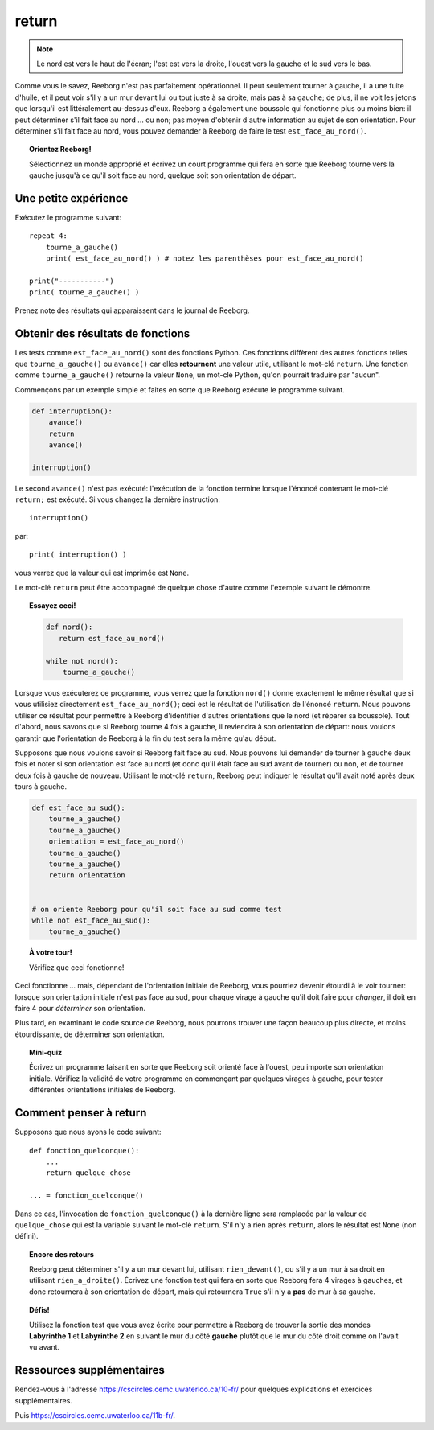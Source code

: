 return
======

.. note::

    Le nord est vers le haut de l'écran; l'est est vers la droite, l'ouest
    vers la gauche et le sud vers le bas.

Comme vous le savez, Reeborg n'est pas parfaitement opérationnel. Il
peut seulement tourner à gauche, il a une fuite d'huile, et il peut voir
s'il y a un mur devant lui ou tout juste à sa droite, mais pas à sa
gauche; de plus, il ne voit les jetons que lorsqu'il est littéralement
au-dessus d'eux. Reeborg a également une boussole qui fonctionne plus ou
moins bien: il peut déterminer s'il fait face au nord ... ou non; pas
moyen d'obtenir d'autre information au sujet de son orientation. Pour
déterminer s'il fait face au nord, vous pouvez demander à Reeborg de
faire le test ``est_face_au_nord()``.

.. topic:: Orientez Reeborg!

    Sélectionnez un monde approprié et écrivez un court programme qui fera
    en sorte que Reeborg tourne vers la gauche jusqu'à ce qu'il soit face au
    nord, quelque soit son orientation de départ.


Une petite expérience
---------------------

Exécutez le programme suivant::

    repeat 4:
        tourne_a_gauche()
        print( est_face_au_nord() ) # notez les parenthèses pour est_face_au_nord()

    print("-----------")
    print( tourne_a_gauche() )

Prenez note des résultats qui apparaissent dans le journal de Reeborg.

Obtenir des résultats de fonctions
----------------------------------

Les tests comme ``est_face_au_nord()`` sont des fonctions Python. Ces
fonctions diffèrent des autres fonctions telles que
``tourne_a_gauche()`` ou ``avance()`` car elles **retournent** une
valeur utile, utilisant le mot-clé ``return``.
Une fonction comme ``tourne_a_gauche()`` retourne la valeur ``None``,
un mot-clé Python, qu'on pourrait traduire par "aucun".

Commençons par un exemple
simple et faites en sorte que Reeborg exécute le programme suivant.

.. code:: py3

    def interruption():
        avance()
        return
        avance()

    interruption()


Le second ``avance()`` n'est pas exécuté: l'exécution de la fonction termine lorsque
l'énoncé contenant le mot-clé ``return;`` est exécuté.
Si vous changez la dernière instruction::

    interruption()

par::

    print( interruption() )

vous verrez que la valeur qui est imprimée est ``None``.

Le mot-clé ``return`` peut être accompagné de quelque chose d'autre
comme l'exemple suivant le démontre.

.. topic:: Essayez ceci!

    .. code-block:: py3

        def nord():
           return est_face_au_nord()

        while not nord():
            tourne_a_gauche()

Lorsque vous exécuterez ce programme, vous verrez que la fonction
``nord()`` donne exactement le même résultat que si vous utilisiez
directement ``est_face_au_nord()``; ceci est le résultat de l'utilisation de
l'énoncé ``return``. Nous pouvons utiliser ce résultat pour permettre à
Reeborg d'identifier d'autres orientations que le nord (et réparer sa
boussole). Tout d'abord, nous savons que si Reeborg tourne 4 fois à
gauche, il reviendra à son orientation de départ: nous voulons garantir
que l'orientation de Reeborg à la fin du test sera la même qu'au début.

Supposons que nous voulons savoir si Reeborg fait face au sud. Nous
pouvons lui demander de tourner à gauche deux fois et noter si son
orientation est face au nord (et donc qu'il était face au sud avant de
tourner) ou non, et de tourner deux fois à gauche de nouveau. Utilisant
le mot-clé ``return``, Reeborg peut indiquer le résultat qu'il avait
noté après deux tours à gauche.

.. code:: py3

    def est_face_au_sud():
        tourne_a_gauche()
        tourne_a_gauche()
        orientation = est_face_au_nord()
        tourne_a_gauche()
        tourne_a_gauche()
        return orientation


    # on oriente Reeborg pour qu'il soit face au sud comme test
    while not est_face_au_sud():
        tourne_a_gauche()

.. topic:: À votre tour!

    Vérifiez que ceci fonctionne!

Ceci fonctionne ... mais, dépendant de l'orientation initiale de
Reeborg, vous pourriez devenir étourdi à le voir tourner: lorsque son
orientation initiale n'est pas face au sud, pour chaque virage à gauche
qu'il doit faire pour *changer*, il doit en faire 4 pour *déterminer*
son orientation.

Plus tard, en examinant le code source de Reeborg, nous pourrons trouver
une façon beaucoup plus directe, et moins étourdissante, de déterminer
son orientation.

.. topic:: Mini-quiz

    Écrivez un programme faisant en sorte que Reeborg soit orienté face à
    l'ouest, peu importe son orientation initiale. Vérifiez la validité de
    votre programme en commençant par quelques virages à gauche, pour tester
    différentes orientations initiales de Reeborg.

Comment penser à return
-----------------------

Supposons que nous ayons le code suivant::


    def fonction_quelconque():
        ...
        return quelque_chose

    ... = fonction_quelconque()

Dans ce cas, l'invocation de ``fonction_quelconque()`` à la dernière
ligne sera remplacée par la valeur de ``quelque_chose`` qui est la
variable suivant le mot-clé ``return``. S'il n'y a rien après
``return``, alors le résultat est ``None`` (non défini).

.. topic:: Encore des retours

    Reeborg peut déterminer s'il y a un mur devant lui, utilisant
    ``rien_devant()``, ou s'il y a un mur à sa droit en utilisant
    ``rien_a_droite()``. Écrivez une fonction test qui fera en sorte
    que Reeborg fera 4 virages à gauches, et donc retournera à son
    orientation de départ, mais qui retournera ``True`` s'il
    n'y a **pas** de mur à sa gauche.

.. topic:: Défis!

    Utilisez la fonction test que vous avez écrite pour permettre à Reeborg
    de trouver la sortie des mondes **Labyrinthe 1** et **Labyrinthe 2**
    en suivant le mur du côté **gauche** plutôt que le mur du côté droit
    comme on l'avait vu avant.

Ressources supplémentaires
--------------------------

Rendez-vous à l'adresse https://cscircles.cemc.uwaterloo.ca/10-fr/ pour 
quelques explications et exercices supplémentaires.

Puis https://cscircles.cemc.uwaterloo.ca/11b-fr/.
